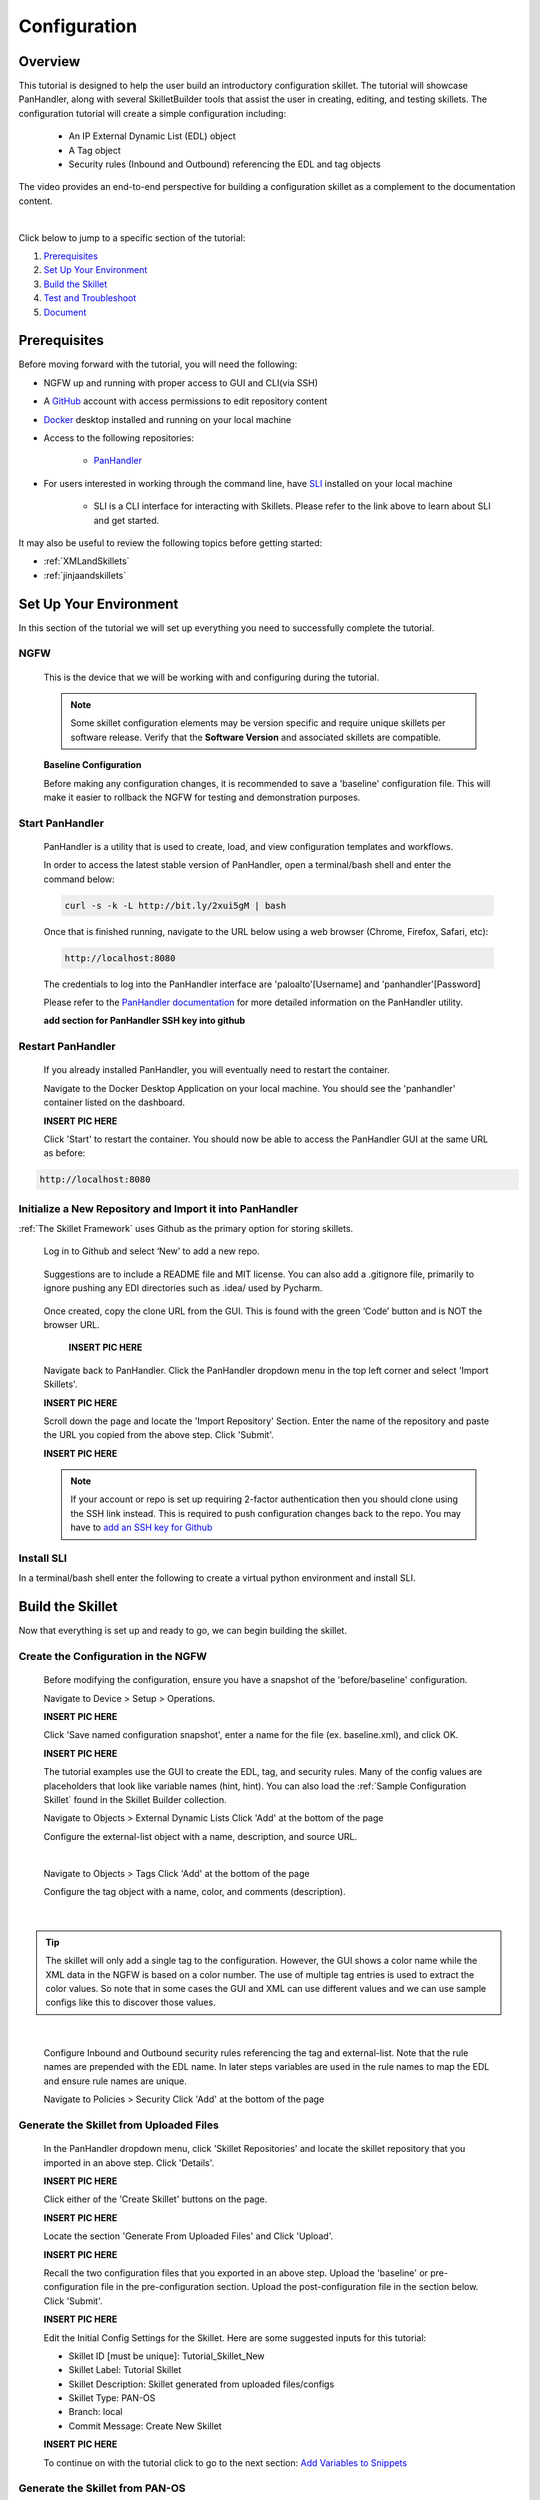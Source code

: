Configuration
=============

Overview
--------

This tutorial is designed to help the user build an introductory configuration skillet. The tutorial will showcase
PanHandler, along with several SkilletBuilder tools that assist the user in creating, editing, and testing skillets.
The configuration tutorial will create a simple configuration including:

  - An IP External Dynamic List (EDL) object
  - A Tag object
  - Security rules (Inbound and Outbound) referencing the EDL and tag objects

The video provides an end-to-end perspective for building a configuration skillet as a complement
to the documentation content.

.. raw:: html

    <iframe src="https://paloaltonetworks.hosted.panopto.com/Panopto/Pages/Embed.aspx?
    id=17392613-262a-4606-a11a-ab6c010b894e&autoplay=false&offerviewer=true&showtitle=true&showbrand=false&start=0&
    interactivity=all" width=720 height=405 style="border: 1px solid #464646;" allowfullscreen allow="autoplay"></iframe>

|

Click below to jump to a specific section of the tutorial:

1. `Prerequisites`_

2. `Set Up Your Environment`_

3. `Build the Skillet`_

4. `Test and Troubleshoot`_

5. `Document`_


Prerequisites
-------------

Before moving forward with the tutorial, you will need the following:

- NGFW up and running with proper access to GUI and CLI(via SSH)
- A `GitHub <https://github.com/>`_ account with access permissions to edit repository content
- `Docker <https://www.docker.com/>`_ desktop installed and running on your local machine

- Access to the following repositories:

    - `PanHandler <https://github.com/PaloAltoNetworks/panhandler/>`_

- For users interested in working through the command line, have `SLI <https://pypi.org/project/sli/>`_ installed on your local machine

    - SLI is a CLI interface for interacting with Skillets. Please refer to the link above to learn about SLI and get started.

It may also be useful to review the following topics before getting started:

- :ref:`XMLandSkillets`
- :ref:`jinjaandskillets`


Set Up Your Environment
-----------------------

In this section of the tutorial we will set up everything you need to successfully complete the tutorial.

NGFW
~~~~

  This is the device that we will be working with and configuring during the tutorial.

  .. NOTE::
    Some skillet configuration elements may be version specific and require unique skillets per software release.
    Verify that the **Software Version** and associated skillets are compatible.

  **Baseline Configuration**

  Before making any configuration changes, it is recommended to save a 'baseline' configuration file. This will make
  it easier to rollback the NGFW for testing and demonstration purposes.


Start PanHandler
~~~~~~~~~~~~~~

  PanHandler is a utility that is used to create, load, and view configuration templates and workflows.

  In order to access the latest stable version of PanHandler, open a terminal/bash shell and enter the command below:

  .. code-block:: bash

    curl -s -k -L http://bit.ly/2xui5gM | bash

  Once that is finished running, navigate to the URL below using a web browser (Chrome, Firefox, Safari, etc):

  .. code-block:: bash

    http://localhost:8080

  The credentials to log into the PanHandler interface are 'paloalto'[Username] and 'panhandler'[Password]

  Please refer to the `PanHandler documentation <https://panhandler.readthedocs.io/en/master/overview.html/>`_
  for more detailed information on the PanHandler utility.

  **add section for PanHandler SSH key into github**

Restart PanHandler
~~~~~~~~~~~~~~~~~~

  If you already installed PanHandler, you will eventually need to restart the container.

  Navigate to the Docker Desktop Application on your local machine. You should see the 'panhandler' container listed on
  the dashboard.

  **INSERT PIC HERE**

  Click 'Start' to restart the container. You should now be able to access the PanHandler GUI at the same URL as before:

.. code-block:: bash

    http://localhost:8080


Initialize a New Repository and Import it into PanHandler
~~~~~~~~~~~~~~~~~~~~~~~~~~~~~~~~~~~~~~~~~~~~~~~~~~~~~~~~~

:ref:`The Skillet Framework` uses Github as the primary option for storing skillets.

  Log in to Github and select ‘New’ to add a new repo.

    .. image:: /images/configure_tutorial/create_new_repo_button.png
        :width: 600

  Suggestions are to include a README file and MIT license. You can also add a .gitignore file, primarily to ignore
  pushing any EDI directories such as .idea/ used by Pycharm.

    .. image:: /images/configure_tutorial/create_new_repo_fields.png
        :width: 600

  Once created, copy the clone URL from the GUI.
  This is found with the green ‘Code’ button and is NOT the browser URL.

    **INSERT PIC HERE**

  Navigate back to PanHandler. Click the PanHandler dropdown menu in the top left corner and select 'Import Skillets'.

  **INSERT PIC HERE**

  Scroll down the page and locate the 'Import Repository' Section. Enter the name of the repository and paste the URL
  you copied from the above step. Click 'Submit'.

  **INSERT PIC HERE**

  .. NOTE::
    If your account or repo is set up requiring 2-factor authentication then you should clone using the SSH link instead.
    This is required to push configuration changes back to the repo.  You may have to `add an SSH key for Github`_

.. _add an SSH key for Github: https://help.github.com/en/articles/generating-a-new-ssh-key-and-adding-it-to-the-ssh-agent


Install SLI
~~~~~~~~~~~

In a terminal/bash shell enter the following to create a virtual python environment and install SLI.

.. code-block:: bash
  > mkdir {directory name of your choice}
  > cd {directory from step above}
  > python3 -m venv ./venv (Create the venv)
  > source ./venv/bin/activate (Activate the venv)
  > pip install sli

  Please refer to the `SLI Documentation <https://pypi.org/project/sli/>`_ for more information on installing and using SLI

Build the Skillet
--------------------

Now that everything is set up and ready to go, we can begin building the skillet.


Create the Configuration in the NGFW
~~~~~~~~~~~~~~~~~~~~~~~~~~~~~~~~~~~~

  Before modifying the configuration, ensure you have a snapshot of the 'before/baseline' configuration.

  Navigate to Device > Setup > Operations.

  **INSERT PIC HERE**

  Click 'Save named configuration snapshot', enter a name for the file (ex. baseline.xml), and click OK.

  **INSERT PIC HERE**

  The tutorial examples use the GUI to create the EDL, tag, and security rules.
  Many of the config values are placeholders that look like variable names (hint, hint).
  You can also load the :ref:`Sample Configuration Skillet` found in the Skillet Builder collection.

  Navigate to Objects > External Dynamic Lists
  Click 'Add' at the bottom of the page

  Configure the external-list object with a name, description, and source URL.

  .. image:: /images/configure_tutorial/configure_edl.png
     :width: 600


  |


  Navigate to Objects > Tags
  Click 'Add' at the bottom of the page

  Configure the tag object with a name, color, and comments (description).

  .. image:: /images/configure_tutorial/configure_tag.png
     :width: 400


|

.. TIP::
    The skillet will only add a single tag to the configuration.
    However, the GUI shows a color name while the XML data in the NGFW is based on a color number.
    The use of multiple tag entries is used to extract the color values.
    So note that in some cases the GUI and XML can use different values and we can use sample configs
    like this to discover those values.

|

  Configure Inbound and Outbound security rules referencing the tag and external-list. Note that the
  rule names are prepended with the EDL name. In later steps variables are used in the rule names to
  map the EDL and ensure rule names are unique.

  Navigate to Policies > Security
  Click 'Add' at the bottom of the page

.. image:: /images/configure_tutorial/configure_security_rules.png
    :width: 800


  Follow the screenshots below to edit the security policy rules. You can assume the default settings if they are not present below.

  **INSERT PIC HERE**

  Commit the changes you just made and save the configuration file.
  Navigate back to Device > Setup > Operations and 'Save named configuration snapshot' again, but name the file something you
  will remember (ex. skilletbuilder.xml).

  **INSERT PIC HERE**

  Export both the 'baseline' configuration file and the file you just saved to your local machine.

  **INSERT PIC HERE**


Generate the Skillet from Uploaded Files
~~~~~~~~~~~~~~~~~~~~~~~~~~~~~~~~~~~~

  In the PanHandler dropdown menu, click 'Skillet Repositories' and locate the skillet repository that you imported in an
  above step. Click 'Details'.

  **INSERT PIC HERE**

  Click either of the 'Create Skillet' buttons on the page.

  **INSERT PIC HERE**

  Locate the section 'Generate From Uploaded Files' and Click 'Upload'.

  **INSERT PIC HERE**

  Recall the two configuration files that you exported in an above step. Upload the 'baseline' or pre-configuration file
  in the pre-configuration section. Upload the post-configuration file in the section below. Click 'Submit'.

  **INSERT PIC HERE**


  Edit the Initial Config Settings for the Skillet. Here are some suggested inputs for this tutorial:

  - Skillet ID [must be unique]: Tutorial_Skillet_New
  - Skillet Label: Tutorial Skillet
  - Skillet Description: Skillet generated from uploaded files/configs
  - Skillet Type: PAN-OS
  - Branch: local
  - Commit Message: Create New Skillet

  **INSERT PIC HERE**

  To continue on with the tutorial click to go to the next section: `Add Variables to Snippets`_

Generate the Skillet from PAN-OS
~~~~~~~~~~~~~~~~~~~~~~~~~~~~~~~~

  **SKIP**

Generate the Skillet with SLI
~~~~~~~~~~~~~~~~~~~~~~~~~~~~~

If you prefer to use the command line, SLI can also extract the difference between two configuration files.
**add pics and more context**


Add Variables to Snippets
~~~~~~~~~~~~~~~~~~~~~~~~~

  Within the Skillet Editor, you should see the all the settings you input in the previous step. Scroll down to the
  'Snippets' section; it should be pre-populated with snippets from the configuration files. These snippets represent
  the pieces of the NGFW configuration that were found to be different between the two files uploaded.

  **INSERT PIC HERE**

  Click the 'Edit' button to the far right of the external-list snippet.

  **INSERT PIC HERE**

  On the 'Edit PAN-OS Snippet' Page click the 'Edit' button in the bottom right corner.

  **INSERT PIC HERE**

  In this editor you can use the 'Text to Replace' feature at the bottom of the page to create the variables.

  **INSERT PIC HERE**

  Locate the 'entry name' element and enter 'edl_name' in both text boxes at the bottom of the page.

  **INSERT PIC HERE**

  On the right side, click this symbol **INSERT PIC HERE**
  This will change the variable to align with Jinja formatting.
  You should see the set of curly brackets appear around the variable name.

  **INSERT PIC HERE**

Local Skillet Test
~~~~~~~~~~~~~~~~~~

  Before pushing the skillet to Github, use the :ref:`Skillet Test Tool` to validate the final YAML file formatting
  and variable additions. Paste the contents of the YAML file into the test tool and submit. This will play the skillet
  using the default variable values. Check that the configuration loaded into the NGFW.

  Common errors at this stage likely include YAML formatting issues, snippet ordering problems, or a variable typo.

Testing with SLI
~~~~~~~~~~~~~~~~

  **add content here**

Push the Skillet to Github
~~~~~~~~~~~~~~~~~~~~~~~~~~



Test and Troubleshoot
------------------


Play the Skillet
~~~~~~~~~~~~~~~~

  From the Detail or Collection view, play the skillet. Although you may have tested with the Test Tool,
  playing the imported skillet allows the builder to review the Web UI elements presented to the user.

  .. image:: /images/configure_tutorial/configure_skillet_play.png
     :width: 800


|

  .. TIP::
    In order to save time in the testing phase, choose *Do not commit. Push changes only* in the Commit options.

  Before pushing the configuration to the device, you can use the ``Debug`` option to view the rendered skillets.
  This view is used to validate variable substitutions and XML formatting.

  .. image:: /images/configure_tutorial/configure_skillet_debug.png
     :width: 800


  Check both the output messages in PanHandler and actual NGFW view to test the skillet. Also verify that the
  configuration loads as candidate and will also commit. If you receive errors messages, common issues may be:

    - Snippet load order
    - Variable typos in the snippet section or not included in the variables section
    - Invalid input data that passes web form validation but not NGFW validation checks

Edit, Push, Test
~~~~~~~~~~~~~~~~

 If errors are found, repeat the steps above until a clean skillet can be loaded and committed.

Document
-------------

The final stage is to document key details about the skillet to provide contextual information to the user community.

README.md
~~~~~~~~~

  The skillet repo created has a placeholder README.md and earlier in the tutorial we created a README.md within
  the skillet directory. The main README gives an overview of the repo for any user viewing the page. The skillet
  directory README should provide skillet-specific details such as what the skillet does, variable input descriptions,
  and caveats and requirements.

  README.md uses the markdown format. Numerous examples can be found in the skillet files. There is also a
  wide array of `markdown cheat sheets`_ you can find using Google searches.
  Below are a few common markdown elements you can use in your documentation. Most EDIs can display the user view
  as you edit the markdown file.

  .. _markdown cheat sheets: https://github.com/adam-p/markdown-here/wiki/Markdown-Cheatsheet

  +-------------------------------------------------------------------------------------+
  | Markdown syntax options                                                             |
  +=====================================================================================+
  | `#, ##, ###` for header text levels (H1, H2, H3, etc.)                              |
  +-------------------------------------------------------------------------------------+
  | `**text**` for bold text                                                            |
  +-------------------------------------------------------------------------------------+
  | `*text*` or `_text_` to underline                                                   |
  +-------------------------------------------------------------------------------------+
  | `1. text` to create numbered lists                                                  |
  +-------------------------------------------------------------------------------------+
  | `* text`, `+ text`, `- text` for bullet style lists                                 |
  +-------------------------------------------------------------------------------------+
  | `[text](url)` for inline web links                                                  |
  +-------------------------------------------------------------------------------------+
  | \`test\` to highlight a text string                                                 |
  +-------------------------------------------------------------------------------------+
  | \`\`\`text block - one or more lines\`\`\` to create a highlighted text block       |
  +-------------------------------------------------------------------------------------+

  .. TIP::
    To view markdown edits in existing GitHub repos, click on the README.md file, then use the ``Raw``
    option to display the output as raw markdown text. From here you can copy-paste or review formatting.

  Sample README.md file for the tutorial skillet. Paste into the skillet README file and push to Github.
  View the skillet repo to see the updated page text.

  .. code-block:: md

    # Sample Configuration Skillet

    This is used in the training material as part of the tutorial.

    The skillet has 3 xml elements:

    * tag: create a tag using inputs for name, description, and color
    * external-list: create an edl using inputs for name, description, and url
    * security policies: inbound and outbound security policies referencing the edl and tag names

    ## variables

    * tag_name: name of a newly created tag and used in the security rules
    * tag_description: text field to describe the tag
    * tag_color: dropdown mapping color names to color numbers (required in the xml configuration)

    * edl_name: name of the newly created external-list
    * edl_description: text field used to describe the external-list
    * edl_url: url used for the external-list

    The 'recurring' value for the EDL is set to five-minutes. This could be added as a variable but for this example, the
    value is considered a recommended practice so not configurable in the skillet.

    The EDL type is set to IP since used in the security policy and is not configurable in the skillet.

    ## security policy referencing variables

    The security policy does not have its own variables asking for rule name, zones, or actions. The rules are
    hardcoded with 'any' for most attributes and action as deny to block traffic matching the EDL IP list.

    The security rule names use the EDL name followed by '-in' and '-out' to create unique security policies for each
    EDL. This is denoted in the yaml file with ```{{ edl_name }}``` included in the rule name.

  **Support Policy Text**

  Skillets are not part of Palo Alto Networks supported product so the policy text is appended to the
  README file to specify skillets are not supported. Sample text to copy/paste is found in the `SkilletBuilder repo README`_

  .. _SkilletBuilder repo README: https://raw.githubusercontent.com/PaloAltoNetworks/SkilletBuilder/master/README.md

Live Community
~~~~~~~~~~~~~~

  Skillets can be shared in the Live community as Community or Personal skillets. Community Skillets
  are expected to have a higher quality of testing, documentation, and ongoing support. Personal skillets
  can be shared as-is to create awareness and eventually become upgraded as Community Skillets.

